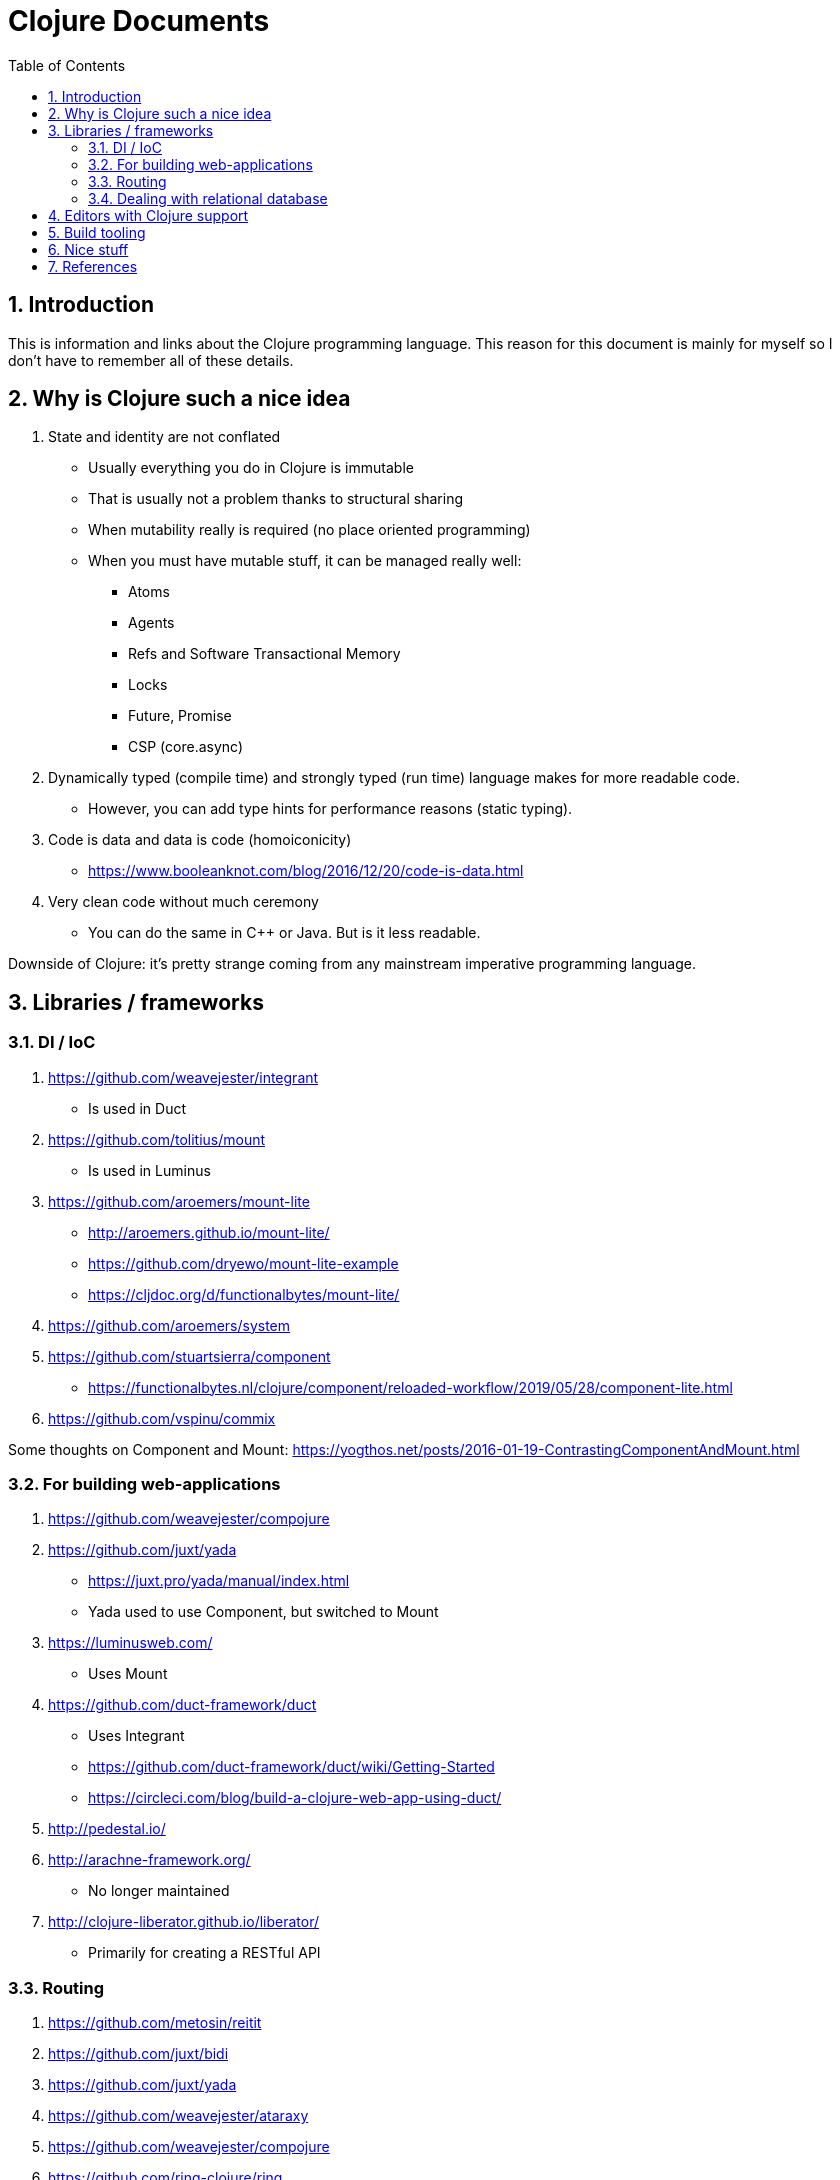 = Clojure Documents
:numbered:
:toc:

== Introduction

This is information and links about the Clojure programming language.
This reason for this document is mainly for myself so I don't have to remember all of these details.

== Why is Clojure such a nice idea

. State and identity are not conflated
  ** Usually everything you do in Clojure is immutable
  ** That is usually not a problem thanks to structural sharing
  ** When mutability really is required (no place oriented programming)
  ** When you must have mutable stuff, it can be managed really well:
     *** Atoms
     *** Agents
     *** Refs and Software Transactional Memory
     *** Locks
     *** Future, Promise
     *** CSP (core.async)
. Dynamically typed (compile time) and strongly typed (run time) language makes for more readable code.
  ** However, you can add type hints for performance reasons (static typing).
. Code is data and data is code (homoiconicity)
  ** https://www.booleanknot.com/blog/2016/12/20/code-is-data.html
. Very clean code without much ceremony
  ** You can do the same in C++ or Java. But is it less readable.

Downside of Clojure: it's pretty strange coming from any mainstream imperative programming language.


== Libraries / frameworks

=== DI / IoC

. https://github.com/weavejester/integrant
  ** Is used in Duct
. https://github.com/tolitius/mount
  ** Is used in Luminus 
. https://github.com/aroemers/mount-lite
  ** http://aroemers.github.io/mount-lite/
  ** https://github.com/dryewo/mount-lite-example
  ** https://cljdoc.org/d/functionalbytes/mount-lite/
. https://github.com/aroemers/system
. https://github.com/stuartsierra/component
  ** https://functionalbytes.nl/clojure/component/reloaded-workflow/2019/05/28/component-lite.html
. https://github.com/vspinu/commix

Some thoughts on Component and Mount:
https://yogthos.net/posts/2016-01-19-ContrastingComponentAndMount.html

=== For building web-applications
 
. https://github.com/weavejester/compojure
. https://github.com/juxt/yada
  ** https://juxt.pro/yada/manual/index.html
  ** Yada used to use Component, but switched to Mount
. https://luminusweb.com/
  ** Uses Mount
. https://github.com/duct-framework/duct
  ** Uses Integrant
  ** https://github.com/duct-framework/duct/wiki/Getting-Started
  ** https://circleci.com/blog/build-a-clojure-web-app-using-duct/
. http://pedestal.io/
. http://arachne-framework.org/
  ** No longer maintained
. http://clojure-liberator.github.io/liberator/
  ** Primarily for creating a RESTful API

=== Routing

. https://github.com/metosin/reitit
. https://github.com/juxt/bidi
. https://github.com/juxt/yada
. https://github.com/weavejester/ataraxy
. https://github.com/weavejester/compojure
. https://github.com/ring-clojure/ring

=== Dealing with relational database


. https://github.com/jkk/honeysql
. https://github.com/metabase/toucan
  ** On top of HoneySQL
. https://github.com/korma/Korma
  ** Clojure DSL for dealing with your database
. https://www.hugsql.org/
  ** Embraces SQL and generates Clojure code from SQL files.
. 

== Editors with Clojure support

. Intellij IDEA with Cursive plugin
  ** I use IDEA on a daily basis, with a Vim plugin.
. Emacs
  ** Since Emacs itself is programmed in a Lisp, Clojure it seems only natrural to use it as a development environment for Clojure.
  ** Being a VIM user, and Emacs being a bit more luxurious than VIM, I occasinally use Emacs. But I use the Spacemacs flavoured Emacs with the Cider plugin in Evil mode: https://develop.spacemacs.org/layers/+lang/clojure/README.html
  ** Spacemacs Clojure Quick Ref: https://practicalli.github.io/spacemacs/spacemacs-basics/emacs-quick-reference.html
  ** Spacemacs Basics: https://practicalli.github.io/spacemacs/spacemacs-basics/
  ** Cider: https://github.com/clojure-emacs/cider
. Vim
  ** Can be used to start Clojure repl from VIM.
. http://lighttable.com/
  ** In ClojureScript, but no longer maintained?
. https://sekao.net/lightmod/ and https://sekao.net/nightcode/
. https://www.slant.co/topics/11929/~ide-for-clojure

== Build tooling
. https://maven.apache.org
. https://clojure.org/reference/deps_and_cli
  ** https://clojure.org/guides/deps_and_cli 
. https://leiningen.org/
. https://boot-clj.com/ 
. https://github.com/juxt/mach
. https://github.com/juxt/pack.alpha

== Nice stuff

PS: Obviously, this list is incomplete: if you stuff about Clojure is not in this list, that does not mean that it is stuff is not nice :-)

. https://github.com/spacegangster/page-renderer
. A pretty big Clojure code base: https://github.com/akvo/akvo-lumen

== References

. Hosted on the JVM: https://www.clojure.org
  ** https://clojure.org/api/cheatsheet
. Hosted by JavaScript: https://clojurescript.org
. Hosted by .Net runtimes (CLR): https://github.com/clojure/clojure-clr
. https://search.maven.org/
  ** Get Clojure from this Maven repository
. https://clojars.org/
  ** Rest of the Clojure libraries can be found here
. https://oli.me.uk/clojure-projects-from-scratch/
. https://tirkarthi.github.io/clojure/2017/12/11/clj-tools-repl.html
. https://curiousprogrammer.net/
. https://www.booleanknot.com/
  ** Website for author of may Clojure libraries, ao: Integrant, Compojure and Duct.
  https://clojuredays.org/
. https://www.clojure-toolbox.com/
. https://practicalli.github.io/
